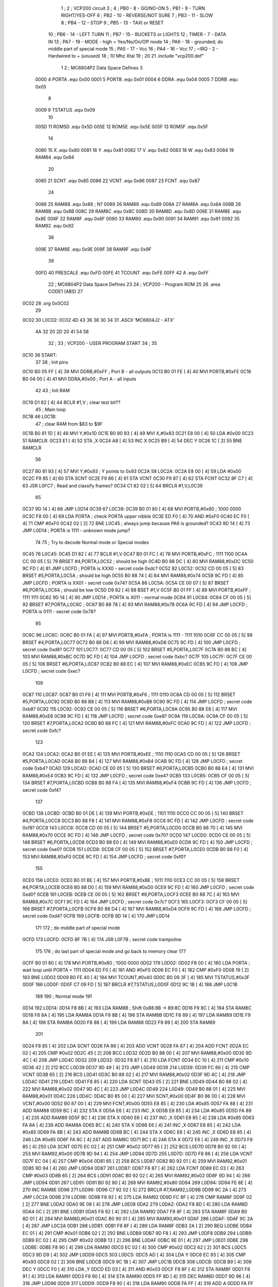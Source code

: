                               1 ;
                              2 ; VCP200 circuit
                              3 ;
                              4 ; PB0 - 8 - GO/NO-ON 
                              5 ; PB1 - 9 - TURN RIGHT/YES-OFF
                              6 ; PB2 - 10 - REVERSE/NOT SURE
                              7 ; PB3 - 11 - SLOW
                              8 ; PB4 - 12 - STOP
                              9 ; PB5 - 13 - TAXI or RESET
                             10 ; PB6 - 14 - LEFT TURN
                             11 ; PB7 - 15 - BUCKETS or LIGHTS
                             12 ; TIMER - 7 - DATA IN 
                             13 ; PA7 - 19 - MODE - high = Yes/No/On/Off mode
                             14 ; PA6 - 18 - grounded; do middle part of special mode
                             15 ; PA5 - 17 - Vcc
                             16 ; PA4 - 16 - Vcc
                             17 ; ~IRQ - 2 - Hardwired to + (unused)
                             18 ; 10 Mhz Xtal
                             19 ;
                             20 
                             21 .include "vcp200.def"
                              1 
                              2 ; MC6804P2 Data Space Defines
                              3 
                     0000     4 PORTA   .equ    0x00
                     0001     5 PORTB   .equ    0x01
                     0004     6 DDRA    .equ    0x04
                     0005     7 DDRB    .equ    0x05
                              8 
                     0009     9 TSTATUS .equ    0x09
                             10 
                     005D    11 ROM5D   .equ    0x5D
                     005E    12 ROM5E   .equ    0x5E
                     005F    13 ROM5F   .equ    0x5F
                             14 
                     0080    15 X       .equ    0x80
                     0081    16 Y       .equ    0x81
                     0082    17 V       .equ    0x82
                     0083    18 W       .equ    0x83
                     0084    19 RAM84   .equ    0x84
                             20 
                     0085    21 SCNT    .equ    0x85
                     0086    22 VCNT    .equ    0x86
                     0087    23 FCNT    .equ    0x87
                             24 
                     0088    25 RAM88   .equ    0x88        ; N?
                     0089    26 RAM89   .equ    0x89
                     008A    27 RAM8A   .equ    0x8A
                     008B    28 RAM8B   .equ    0x8B
                     008C    29 RAM8C   .equ    0x8C
                     008D    30 RAM8D   .equ    0x8D
                     008E    31 RAM8E   .equ    0x8E
                     008F    32 RAM8F   .equ    0x8F
                     0090    33 RAM90   .equ    0x90
                     0091    34 RAM91   .equ    0x91
                     0092    35 RAM92   .equ    0x92
                             36 
                     009E    37 RAM9E   .equ    0x9E
                     009F    38 RAM9F   .equ    0x9F
                             39 
                     00FD    40 PRESCALE    .equ    0xFD
                     00FE    41 TCOUNT  .equ    0xFE
                     00FF    42 A       .equ    0xFF
                             22 ; MC6804P2 Data Space Defines
                             23 
                             24         ; VCP200 - Program ROM
                             25 
                             26         .area   CODE1   (ABS)
                             27 
   0C02                      28         .org    0x0C02
                             29 
   0C02                      30 L0C02:
   0C02 4D 43 36 38 30 34    31         .ASCII  'MC6804J2 - ATX'
        4A 32 20 2D 20 41
        54 58
                             32 ;
                             33 ; VCP200 - USER PROGRAM START
                             34 ;
                             35 
   0C10                      36 START:
                             37 
                             38 ; Init pins
   0C10 B0 05 FF      [ 4]   39         MVI     DDRB,#0xFF      ; Port B - all outputs
   0C13 B0 01 FE      [ 4]   40         MVI     PORTB,#0xFE
   0C16 B0 04 00      [ 4]   41         MVI     DDRA,#0x00      ; Port A - all inputs
                             42 
                             43 ; Init RAM
   0C19 D1 82         [ 4]   44         BCLR    #1,V            ; clear test bit??
                             45 ; Main loop
   0C1B                      46 L0C1B:
                             47         ; clear RAM from $83 to $9F
   0C1B B0 81 1D      [ 4]   48         MVI     Y,#0x1D
   0C1E B0 80 83      [ 4]   49         MVI     X,#0x83
   0C21 E8 00         [ 4]   50         LDA     #0x00
   0C23                      51 RAMCLR:
   0C23 E1            [ 4]   52         STA     ,X
   0C24 A8            [ 4]   53         INC     X
   0C25 B9            [ 4]   54         DEC     Y
   0C26 1C            [ 2]   55         BNE     RAMCLR
                             56 
   0C27 B0 81 93      [ 4]   57         MVI     Y,#0x93         ; Y points to 0x93
   0C2A                      58 L0C2A:
   0C2A E8 00         [ 4]   59         LDA     #0x00
   0C2C F9 85         [ 4]   60         STA     SCNT
   0C2E F9 86         [ 4]   61         STA     VCNT
   0C30 F9 87         [ 4]   62         STA     FCNT
   0C32 8F C7         [ 4]   63         JSR     L0FC7           ; Read and classify frames?
   0C34 C1 82 02      [ 5]   64         BRCLR   #1,V,L0C39
                             65 
   0C37 9D 14         [ 4]   66         JMP     L0D14
   0C39                      67 L0C39:
   0C39 B0 01 80      [ 4]   68         MVI     PORTB,#0x80     ; 1000 0000
   0C3C F8 00         [ 4]   69         LDA     PORTA           ; check PORTA upper nibble
   0C3E ED F0         [ 4]   70         AND     #0xF0
   0C40 EC F0         [ 4]   71         CMP     #0xF0
   0C42 02            [ 2]   72         BNE     L0C45           ; always jump because PA6 is grounded?
   0C43 9D 14         [ 4]   73         JMP     L0D14           ; PORTA is 1111 - unknown mode jump?
                             74 
                             75 ; Try to decode Normal mode or Special modes
   0C45                      76 L0C45:
   0C45 D1 82         [ 4]   77         BCLR    #1,V
   0C47 B0 01 FC      [ 4]   78         MVI     PORTB,#0xFC     ; 1111 1100
   0C4A CC 00 05      [ 5]   79         BRSET   #4,PORTA,L0C52  ; should be high
   0C4D B0 88 DC      [ 4]   80         MVI     RAM88,#0xDC
   0C50 9C FD         [ 4]   81         JMP     L0CFD           ; PORTA is XXX0 - secret code 0xdc?
   0C52                      82 L0C52:
   0C52 CD 00 05      [ 5]   83         BRSET   #5,PORTA,L0C5A  ; should be high
   0C55 B0 88 74      [ 4]   84         MVI     RAM88,#0x74
   0C58 9C FD         [ 4]   85         JMP     L0CFD           ; PORTA is XX01 - secret code 0x74?
   0C5A                      86 L0C5A:
   0C5A CE 00 07      [ 5]   87         BRSET   #6,PORTA,L0C64  ; should be low
   0C5D D9 82         [ 4]   88         BSET    #1,V
   0C5F B0 01 FF      [ 4]   89         MVI     PORTB,#0xFF     ; 1111 1111
   0C62 9D 14         [ 4]   90         JMP     L0D14           ; PORTA is X011 - normal mode
   0C64                      91 L0C64:
   0C64 CF 00 05      [ 5]   92         BRSET   #7,PORTA,L0C6C  ;
   0C67 B0 88 78      [ 4]   93         MVI     RAM88,#0x78
   0C6A 9C FD         [ 4]   94         JMP     L0CFD           ; PORTA is 0111 - secret code 0x78?
                             95 
   0C6C                      96 L0C6C:
   0C6C B0 01 FA      [ 4]   97         MVI     PORTB,#0xFA     ; PORTA is 1111 - 1111 1010
   0C6F CC 00 05      [ 5]   98         BRSET   #4,PORTA,L0C77     
   0C72 B0 88 D8      [ 4]   99         MVI     RAM88,#0xD8
   0C75 9C FD         [ 4]  100         JMP     L0CFD           ; secret code 0xd8?
   0C77                     101 L0C77:
   0C77 CD 00 05      [ 5]  102         BRSET   #5,PORTA,L0C7F
   0C7A B0 88 BC      [ 4]  103         MVI     RAM88,#0xBC         
   0C7D 9C FD         [ 4]  104         JMP     L0CFD           ; secret code 0xbc?
   0C7F                     105 L0C7F:
   0C7F CE 00 05      [ 5]  106         BRSET   #6,PORTA,L0C87
   0C82 B0 88 EC      [ 4]  107         MVI     RAM88,#0xEC
   0C85 9C FD         [ 4]  108         JMP     L0CFD           ; secret code 0xec?
                            109 
   0C87                     110 L0C87:
   0C87 B0 01 F6      [ 4]  111         MVI     PORTB,#0xF6     ; 1111 0110
   0C8A CD 00 05      [ 5]  112         BRSET   #5,PORTA,L0C92
   0C8D B0 88 B8      [ 4]  113         MVI     RAM88,#0xB8
   0C90 9C FD         [ 4]  114         JMP     L0CFD           ; secret code 0xb8?
   0C92                     115 L0C92:
   0C92 CE 00 05      [ 5]  116         BRSET   #6,PORTA,L0C9A
   0C95 B0 88 E8      [ 4]  117         MVI     RAM88,#0xE8
   0C98 9C FD         [ 4]  118         JMP     L0CFD           ; secret code 0xe8?
   0C9A                     119 L0C9A:
   0C9A CF 00 05      [ 5]  120         BRSET   #7,PORTA,L0CA2
   0C9D B0 88 FC      [ 4]  121         MVI     RAM88,#0xFC
   0CA0 9C FD         [ 4]  122         JMP     L0CFD           ; secret code 0xfc?
                            123 
   0CA2                     124 L0CA2:
   0CA2 B0 01 EE      [ 4]  125         MVI     PORTB,#0xEE     ; 1110 1110
   0CA5 CD 00 05      [ 5]  126         BRSET   #5,PORTA,L0CAD
   0CA8 B0 88 B4      [ 4]  127         MVI     RAM88,#0xB4
   0CAB 9C FD         [ 4]  128         JMP     L0CFD           ; secret code 0xb4?
   0CAD                     129 L0CAD:
   0CAD CE 00 05      [ 5]  130         BRSET   #6,PORTA,L0CB5
   0CB0 B0 88 E4      [ 4]  131         MVI     RAM88,#0xE4
   0CB3 9C FD         [ 4]  132         JMP     L0CFD           ; secret code 0xe4?
   0CB5                     133 L0CB5:
   0CB5 CF 00 05      [ 5]  134         BRSET   #7,PORTA,L0CBD
   0CB8 B0 88 F4      [ 4]  135         MVI     RAM88,#0xF4
   0CBB 9C FD         [ 4]  136         JMP     L0CFD           ; secret code 0xf4?
                            137 
   0CBD                     138 L0CBD:
   0CBD B0 01 DE      [ 4]  139         MVI     PORTB,#0xDE     ; 1101 1110
   0CC0 CC 00 05      [ 5]  140         BRSET   #4,PORTA,L0CC8
   0CC3 B0 88 F8      [ 4]  141         MVI     RAM88,#0xF8
   0CC6 9C FD         [ 4]  142         JMP     L0CFD           ; secret code 0xf8?
   0CC8                     143 L0CC8:
   0CC8 CD 00 05      [ 5]  144         BRSET   #5,PORTA,L0CD0
   0CCB B0 88 70      [ 4]  145         MVI     RAM88,#0x70
   0CCE 9C FD         [ 4]  146         JMP     L0CFD           ; secret code 0x70?
   0CD0                     147 L0CD0:
   0CD0 CE 00 05      [ 5]  148         BRSET   #6,PORTA,L0CD8
   0CD3 B0 88 E0      [ 4]  149         MVI     RAM88,#0xE0
   0CD6 9C FD         [ 4]  150         JMP     L0CFD           ; secret code 0xe0?
   0CD8                     151 L0CD8:
   0CD8 CF 00 05      [ 5]  152         BRSET   #7,PORTA,L0CE0
   0CDB B0 88 F0      [ 4]  153         MVI     RAM88,#0xF0
   0CDE 9C FD         [ 4]  154         JMP     L0CFD           ; secret code 0xf0?
                            155 
   0CE0                     156 L0CE0:
   0CE0 B0 01 BE      [ 4]  157         MVI     PORTB,#0xBE     ; 1011 1110
   0CE3 CC 00 05      [ 5]  158         BRSET   #4,PORTA,L0CEB
   0CE6 B0 88 D0      [ 4]  159         MVI     RAM88,#0xD0
   0CE9 9C FD         [ 4]  160         JMP     L0CFD           ; secret code 0xd0?
   0CEB                     161 L0CEB:
   0CEB CE 00 05      [ 5]  162         BRSET   #6,PORTA,L0CF3
   0CEE B0 88 7C      [ 4]  163         MVI     RAM88,#0x7C
   0CF1 9C FD         [ 4]  164         JMP     L0CFD           ; secret code 0x7c?
   0CF3                     165 L0CF3:
   0CF3 CF 00 05      [ 5]  166         BRSET   #7,PORTA,L0CFB
   0CF6 B0 88 D4      [ 4]  167         MVI     RAM88,#0xD4
   0CF9 9C FD         [ 4]  168         JMP     L0CFD           ; secret code 0xd4?
   0CFB                     169 L0CFB:
   0CFB 9D 14         [ 4]  170         JMP     L0D14
                            171 
                            172 ; do middle part of special mode
   0CFD                     173 L0CFD:
   0CFD 8F 7B         [ 4]  174         JSR     L0F7B           ; secret code trampoline
                            175 
                            176 ; do last part of special mode and go back to memory clear
                            177 
   0CFF B0 01 80      [ 4]  178         MVI     PORTB,#0x80     ; 1000 0000
   0D02                     179 L0D02:
   0D02 F8 00         [ 4]  180         LDA     PORTA           ; wait loop until PORTA = 1111
   0D04 ED F0         [ 4]  181         AND     #0xF0
   0D06 EC F0         [ 4]  182         CMP     #0xF0
   0D08 19            [ 2]  183         BNE     L0D02
   0D09 B0 FE 40      [ 4]  184         MVI     TCOUNT,#0x40
   0D0C B0 09 3F      [ 4]  185         MVI     TSTATUS,#0x3F
   0D0F                     186 L0D0F:
   0D0F C7 09 FD      [ 5]  187         BRCLR   #7,TSTATUS,L0D0F
   0D12 9C 1B         [ 4]  188         JMP     L0C1B
                            189 
                            190 ; Normal mode
                            191 
   0D14                     192 L0D14:
   0D14 F8 8B         [ 4]  193         LDA     RAM8B           ; Shift 0x88:8B -> 89:8C
   0D16 F9 8C         [ 4]  194         STA     RAM8C
   0D18 F8 8A         [ 4]  195         LDA     RAM8A
   0D1A F9 8B         [ 4]  196         STA     RAM8B
   0D1C F8 89         [ 4]  197         LDA     RAM89
   0D1E F9 8A         [ 4]  198         STA     RAM8A
   0D20 F8 88         [ 4]  199         LDA     RAM88
   0D22 F9 89         [ 4]  200         STA     RAM89
                            201 
   0D24 F8 85         [ 4]  202         LDA     SCNT
   0D26 FA 86         [ 4]  203         ADD     VCNT
   0D28 FA 87         [ 4]  204         ADD     FCNT
   0D2A EC 02         [ 4]  205         CMP     #0x02
   0D2C 45            [ 2]  206         BCC     L0D32
   0D2D B0 88 00      [ 4]  207         MVI     RAM88,#0x00
   0D30 9D 4C         [ 4]  208         JMP     L0D4C
   0D32                     209 L0D32:
   0D32 F8 87         [ 4]  210         LDA     FCNT
   0D34 EC 10         [ 4]  211         CMP     #0x10
   0D36 42            [ 2]  212         BCC     L0D39
   0D37 9D 49         [ 4]  213         JMP     L0D49
   0D39                     214 L0D39:
   0D39 FC 86         [ 4]  215         CMP     VCNT
   0D3B 65            [ 2]  216         BCS     L0D41
   0D3C B0 88 02      [ 4]  217         MVI     RAM88,#0x02
   0D3F 9D 4C         [ 4]  218         JMP     L0D4C
   0D41                     219 L0D41:
   0D41 F8 85         [ 4]  220         LDA     SCNT
   0D43 05            [ 2]  221         BNE     L0D49
   0D44 B0 88 02      [ 4]  222         MVI     RAM88,#0x02
   0D47 9D 4C         [ 4]  223         JMP     L0D4C
   0D49                     224 L0D49:
   0D49 B0 88 01      [ 4]  225         MVI     RAM88,#0x01
   0D4C                     226 L0D4C:
   0D4C B0 85 00      [ 4]  227         MVI     SCNT,#0x00
   0D4F B0 86 00      [ 4]  228         MVI     VCNT,#0x00
   0D52 B0 87 00      [ 4]  229         MVI     FCNT,#0x00
   0D55 E8 85         [ 4]  230         LDA     #0x85
   0D57 FA 88         [ 4]  231         ADD     RAM88
   0D59 BC            [ 4]  232         STA     X
   0D5A E6            [ 4]  233         INC     ,X
   0D5B E8 85         [ 4]  234         LDA     #0x85
   0D5D FA 89         [ 4]  235         ADD     RAM89
   0D5F BC            [ 4]  236         STA     X
   0D60 E6            [ 4]  237         INC     ,X
   0D61 E8 85         [ 4]  238         LDA     #0x85
   0D63 FA 8A         [ 4]  239         ADD     RAM8A
   0D65 BC            [ 4]  240         STA     X
   0D66 E6            [ 4]  241         INC     ,X
   0D67 E8 85         [ 4]  242         LDA     #0x85
   0D69 FA 8B         [ 4]  243         ADD     RAM8B
   0D6B BC            [ 4]  244         STA     X
   0D6C E6            [ 4]  245         INC     ,X
   0D6D E8 85         [ 4]  246         LDA     #0x85
   0D6F FA 8C         [ 4]  247         ADD     RAM8C
   0D71 BC            [ 4]  248         STA     X
   0D72 E6            [ 4]  249         INC     ,X
   0D73 F8 85         [ 4]  250         LDA     SCNT
   0D75 EC 02         [ 4]  251         CMP     #0x02
   0D77 65            [ 2]  252         BCS     L0D7D
   0D78 B0 92 00      [ 4]  253         MVI     RAM92,#0x00
   0D7B 9D 94         [ 4]  254         JMP     L0D94
   0D7D                     255 L0D7D:
   0D7D F8 86         [ 4]  256         LDA     VCNT
   0D7F EC 04         [ 4]  257         CMP     #0x04
   0D81 65            [ 2]  258         BCS     L0D87
   0D82 B0 92 01      [ 4]  259         MVI     RAM92,#0x01
   0D85 9D 94         [ 4]  260         JMP     L0D94
   0D87                     261 L0D87:
   0D87 F8 87         [ 4]  262         LDA     FCNT
   0D89 EC 03         [ 4]  263         CMP     #0x03
   0D8B 65            [ 2]  264         BCS     L0D91
   0D8C B0 92 02      [ 4]  265         MVI     RAM92,#0x02
   0D8F 9D 94         [ 4]  266         JMP     L0D94
   0D91                     267 L0D91:
   0D91 B0 92 80      [ 4]  268         MVI     RAM92,#0x80
   0D94                     269 L0D94:
   0D94 FE 8E         [ 4]  270         INC     RAM8E
   0D96                     271 L0D96:
   0D96 C7 92 02      [ 5]  272         BRCLR   #7,RAM92,L0D9B
   0D99 9C 2A         [ 4]  273         JMP     L0C2A
   0D9B                     274 L0D9B:
   0D9B F8 92         [ 4]  275         LDA     RAM92
   0D9D FC 8F         [ 4]  276         CMP     RAM8F
   0D9F 02            [ 2]  277         BNE     L0DA2
   0DA0 9E 08         [ 4]  278         JMP     L0E08
   0DA2                     279 L0DA2:
   0DA2 F8 8D         [ 4]  280         LDA     RAM8D
   0DA4 0C            [ 2]  281         BNE     L0DB1
   0DA5 F8 92         [ 4]  282         LDA     RAM92
   0DA7 F9 8F         [ 4]  283         STA     RAM8F
   0DA9 B0 8D 01      [ 4]  284         MVI     RAM8D,#0x01
   0DAC B0 90 01      [ 4]  285         MVI     RAM90,#0x01
   0DAF                     286 L0DAF:
   0DAF 9C 2A         [ 4]  287         JMP     L0C2A
   0DB1                     288 L0DB1:
   0DB1 F8 8F         [ 4]  289         LDA     RAM8F
   0DB3 2A            [ 2]  290         BEQ     L0DBE
   0DB4 EC 01         [ 4]  291         CMP     #0x01
   0DB6 02            [ 2]  292         BNE     L0DB9
   0DB7 9D F8         [ 4]  293         JMP     L0DF8
   0DB9                     294 L0DB9:
   0DB9 EC 02         [ 4]  295         CMP     #0x02
   0DBB 13            [ 2]  296         BNE     L0DAF
   0DBC 9E 01         [ 4]  297         JMP     L0E01
   0DBE                     298 L0DBE:
   0DBE F8 90         [ 4]  299         LDA     RAM90
   0DC0 EC 02         [ 4]  300         CMP     #0x02
   0DC2 62            [ 2]  301         BCS     L0DC5
   0DC3 9D D9         [ 4]  302         JMP     L0DD9
   0DC5                     303 L0DC5:
   0DC5 AD            [ 4]  304         LDA     Y
   0DC6 EC 93         [ 4]  305         CMP     #0x93
   0DC8 02            [ 2]  306         BNE     L0DCB
   0DC9 9C 1B         [ 4]  307         JMP     L0C1B
   0DCB                     308 L0DCB:
   0DCB B9            [ 4]  309         DEC     Y
   0DCC F0            [ 4]  310         LDA     ,Y
   0DCD ED 03         [ 4]  311         AND     #0x03
   0DCF F9 8F         [ 4]  312         STA     RAM8F
   0DD1 F8 91         [ 4]  313         LDA     RAM91
   0DD3 F9 90         [ 4]  314         STA     RAM90
   0DD5 FF 8D         [ 4]  315         DEC     RAM8D
   0DD7 9D 96         [ 4]  316         JMP     L0D96
   0DD9                     317 L0DD9:
   0DD9 F8 90         [ 4]  318         LDA     RAM90
   0DDB FA FF         [ 4]  319         ADD     A
   0DDD FA FF         [ 4]  320         ADD     A
   0DDF FA 8F         [ 4]  321         ADD     RAM8F
   0DE1 F1            [ 4]  322         STA     ,Y
   0DE2 A9            [ 4]  323         INC     Y
   0DE3 AD            [ 4]  324         LDA     Y
   0DE4 EC 9F         [ 4]  325         CMP     #0x9F
   0DE6 62            [ 2]  326         BCS     L0DE9
   0DE7 9C 1B         [ 4]  327         JMP     L0C1B
   0DE9                     328 L0DE9:
   0DE9 FE 8D         [ 4]  329         INC     RAM8D
   0DEB F8 92         [ 4]  330         LDA     RAM92
   0DED F9 8F         [ 4]  331         STA     RAM8F
   0DEF F8 90         [ 4]  332         LDA     RAM90
   0DF1 F9 91         [ 4]  333         STA     RAM91
   0DF3 B0 90 01      [ 4]  334         MVI     RAM90,#0x01
   0DF6 9C 2A         [ 4]  335         JMP     L0C2A
   0DF8                     336 L0DF8:
   0DF8 F8 90         [ 4]  337         LDA     RAM90
   0DFA EC 04         [ 4]  338         CMP     #0x04
   0DFC 42            [ 2]  339         BCC     L0DFF
   0DFD                     340 L0DFD:
   0DFD 9D C5         [ 4]  341         JMP     L0DC5
   0DFF                     342 L0DFF:
   0DFF 9D D9         [ 4]  343         JMP     L0DD9
   0E01                     344 L0E01:
   0E01 F8 90         [ 4]  345         LDA     RAM90
   0E03 EC 04         [ 4]  346         CMP     #0x04
   0E05 77            [ 2]  347         BCS     L0DFD
   0E06 9D D9         [ 4]  348         JMP     L0DD9
   0E08                     349 L0E08:
   0E08 F8 92         [ 4]  350         LDA     RAM92
   0E0A 2E            [ 2]  351         BEQ     L0E19
   0E0B FE 90         [ 4]  352         INC     RAM90
   0E0D F8 90         [ 4]  353         LDA     RAM90
   0E0F EC 3F         [ 4]  354         CMP     #0x3F
   0E11 63            [ 2]  355         BCS     L0E15
   0E12 B0 90 3F      [ 4]  356         MVI     RAM90,#0x3F
   0E15                     357 L0E15:
   0E15 9C 2A         [ 4]  358         JMP     L0C2A
   0E17                     359 L0E17:
   0E17 9C 1B         [ 4]  360         JMP     L0C1B
   0E19                     361 L0E19:
   0E19 FE 90         [ 4]  362         INC     RAM90
   0E1B F8 90         [ 4]  363         LDA     RAM90
   0E1D EC 18         [ 4]  364         CMP     #0x18
   0E1F 75            [ 2]  365         BCS     L0E15
   0E20 AD            [ 4]  366         LDA     Y
   0E21 EC 94         [ 4]  367         CMP     #0x94
   0E23 42            [ 2]  368         BCC     L0E26
   0E24 9E 17         [ 4]  369         JMP     L0E17
   0E26                     370 L0E26:
   0E26 EB 93         [ 4]  371         SUB     #0x93
   0E28 F9 8D         [ 4]  372         STA     RAM8D
   0E2A F9 8A         [ 4]  373         STA     RAM8A
   0E2C F8 8E         [ 4]  374         LDA     RAM8E
   0E2E EC 20         [ 4]  375         CMP     #0x20
   0E30 42            [ 2]  376         BCC     L0E33
   0E31 9E 17         [ 4]  377         JMP     L0E17
   0E33                     378 L0E33:
   0E33 B9            [ 4]  379         DEC     Y
   0E34 AD            [ 4]  380         LDA     Y
   0E35 EC 95         [ 4]  381         CMP     #0x95
   0E37 42            [ 2]  382         BCC     L0E3A
   0E38 9E 4A         [ 4]  383         JMP     L0E4A
   0E3A                     384 L0E3A:
   0E3A B9            [ 4]  385         DEC     Y
   0E3B F0            [ 4]  386         LDA     ,Y
   0E3C ED 03         [ 4]  387         AND     #0x03
   0E3E 0B            [ 2]  388         BNE     L0E4A
   0E3F A9            [ 4]  389         INC     Y
   0E40 F0            [ 4]  390         LDA     ,Y
   0E41 ED 03         [ 4]  391         AND     #0x03
   0E43 EC 01         [ 4]  392         CMP     #0x01
   0E45 06            [ 2]  393         BNE     L0E4C
   0E46 F0            [ 4]  394         LDA     ,Y
   0E47 EC 1C         [ 4]  395         CMP     #0x1C
   0E49 66            [ 2]  396         BCS     L0E50
   0E4A                     397 L0E4A:
   0E4A 9E 59         [ 4]  398         JMP     L0E59
   0E4C                     399 L0E4C:
   0E4C F0            [ 4]  400         LDA     ,Y
   0E4D EC 14         [ 4]  401         CMP     #0x14
   0E4F 49            [ 2]  402         BCC     L0E59
   0E50                     403 L0E50:
   0E50 FF 8A         [ 4]  404         DEC     RAM8A
   0E52 FF 8A         [ 4]  405         DEC     RAM8A
   0E54 F8 8A         [ 4]  406         LDA     RAM8A
   0E56 BC            [ 4]  407         STA     X
   0E57 9E 33         [ 4]  408         JMP     L0E33
   0E59                     409 L0E59:
   0E59 B0 85 FF      [ 4]  410         MVI     SCNT,#0xFF
   0E5C B0 86 FF      [ 4]  411         MVI     VCNT,#0xFF
   0E5F B0 80 18      [ 4]  412         MVI     X,#0x18         ; Read from DATA ROM
   0E62 B0 81 93      [ 4]  413         MVI     Y,#0x93
   0E65                     414 L0E65:
   0E65 E0            [ 4]  415         LDA     ,X
   0E66 B5            [ 4]  416         ROLA 
   0E67 B5            [ 4]  417         ROLA 
   0E68 B5            [ 4]  418         ROLA 
   0E69 B5            [ 4]  419         ROLA 
   0E6A B5            [ 4]  420         ROLA 
   0E6B ED 0F         [ 4]  421         AND     #0x0F
   0E6D F9 85         [ 4]  422         STA     SCNT            ; Store upper nybble here
   0E6F E0            [ 4]  423         LDA     ,X
   0E70 ED 0F         [ 4]  424         AND     #0x0F
   0E72 F9 87         [ 4]  425         STA     FCNT            ; Store lower nybble here
   0E74 EC 0F         [ 4]  426         CMP     #0x0F
   0E76 05            [ 2]  427         BNE     L0E7C
   0E77 B0 86 08      [ 4]  428         MVI     VCNT,#0x08
   0E7A 9F 17         [ 4]  429         JMP     L0F17
   0E7C                     430 L0E7C:
   0E7C FC 8A         [ 4]  431         CMP     RAM8A
   0E7E 61            [ 2]  432         BCS     L0E80
   0E7F 4A            [ 2]  433         BCC     L0E8A
   0E80                     434 L0E80:
   0E80 AC            [ 4]  435         LDA     X
   0E81 FA 87         [ 4]  436         ADD     FCNT
   0E83 BC            [ 4]  437         STA     X
   0E84 A8            [ 4]  438         INC     X
   0E85 B0 81 93      [ 4]  439         MVI     Y,#0x93
   0E88 9E 65         [ 4]  440         JMP     L0E65
   0E8A                     441 L0E8A:
   0E8A A8            [ 4]  442         INC     X
   0E8B E0            [ 4]  443         LDA     ,X
   0E8C ED 03         [ 4]  444         AND     #0x03
   0E8E F9 8C         [ 4]  445         STA     RAM8C
   0E90 F0            [ 4]  446         LDA     ,Y
   0E91 ED 03         [ 4]  447         AND     #0x03
   0E93 FC 8C         [ 4]  448         CMP     RAM8C
   0E95 02            [ 2]  449         BNE     L0E98
   0E96 9E A7         [ 4]  450         JMP     L0EA7
   0E98                     451 L0E98:
   0E98 E0            [ 4]  452         LDA     ,X
   0E99 C7 FF 02      [ 5]  453         BRCLR   #7,A,L0E9E
   0E9C 9E B3         [ 4]  454         JMP     L0EB3
   0E9E                     455 L0E9E:
   0E9E AC            [ 4]  456         LDA     X
   0E9F FA 87         [ 4]  457         ADD     FCNT
   0EA1 BC            [ 4]  458         STA     X
   0EA2 B0 81 93      [ 4]  459         MVI     Y,#0x93
   0EA5 9E 65         [ 4]  460         JMP     L0E65
   0EA7                     461 L0EA7:
   0EA7 E0            [ 4]  462         LDA     ,X
   0EA8 C5 FF 02      [ 5]  463         BRCLR   #5,A,L0EAD
   0EAB 9E FD         [ 4]  464         JMP     L0EFD
   0EAD                     465 L0EAD:
   0EAD C6 FF 02      [ 5]  466         BRCLR   #6,A,L0EB2
   0EB0 9E E1         [ 4]  467         JMP     L0EE1
   0EB2                     468 L0EB2:
   0EB2 A9            [ 4]  469         INC     Y
   0EB3                     470 L0EB3:        
   0EB3 FF 87         [ 4]  471         DEC     FCNT
   0EB5 22            [ 2]  472         BEQ     L0EB8
   0EB6 9E 8A         [ 4]  473         JMP     L0E8A
   0EB8                     474 L0EB8:
   0EB8 AD            [ 4]  475         LDA     Y
   0EB9 EB 93         [ 4]  476         SUB     #0x93
   0EBB FC 8A         [ 4]  477         CMP     RAM8A
   0EBD 26            [ 2]  478         BEQ     L0EC4
   0EBE A8            [ 4]  479         INC     X
   0EBF B0 81 93      [ 4]  480         MVI     Y,#0x93
   0EC2 9E 65         [ 4]  481         JMP     L0E65
   0EC4                     482 L0EC4:
   0EC4 F8 85         [ 4]  483         LDA     SCNT
   0EC6 F9 86         [ 4]  484         STA     VCNT
   0EC8 EC 0E         [ 4]  485         CMP     #0x0E
   0ECA 22            [ 2]  486         BEQ     L0ECD
   0ECB 9F 17         [ 4]  487         JMP     L0F17
   0ECD                     488 L0ECD:
   0ECD B0 81 93      [ 4]  489         MVI     Y,#0x93
   0ED0 A9            [ 4]  490         INC     Y
   0ED1 F0            [ 4]  491         LDA     ,Y
   0ED2 ED FC         [ 4]  492         AND     #0xFC
   0ED4 EC 77         [ 4]  493         CMP     #0x77
   0ED6 45            [ 2]  494         BCC     L0EDC
   0ED7 B0 86 03      [ 4]  495         MVI     VCNT,#0x03
   0EDA 9F 17         [ 4]  496         JMP     L0F17
   0EDC                     497 L0EDC:
   0EDC B0 86 01      [ 4]  498         MVI     VCNT,#0x01
   0EDF 9F 17         [ 4]  499         JMP     L0F17
   0EE1                     500 L0EE1:
   0EE1 C0 8C 0A      [ 5]  501         BRCLR   #0,RAM8C,L0EEE
   0EE4 F0            [ 4]  502         LDA     ,Y
   0EE5 ED FC         [ 4]  503         AND     #0xFC
   0EE7 EC 5B         [ 4]  504         CMP     #0x5B
   0EE9 42            [ 2]  505         BCC     L0EEC
   0EEA 9E 9E         [ 4]  506         JMP     L0E9E
   0EEC                     507 L0EEC:
   0EEC 9E B2         [ 4]  508         JMP     L0EB2
   0EEE                     509 L0EEE:
   0EEE EC 02         [ 4]  510         CMP     #0x02
   0EF0 22            [ 2]  511         BEQ     L0EF3
   0EF1 9E B2         [ 4]  512         JMP     L0EB2
   0EF3                     513 L0EF3:
   0EF3 F0            [ 4]  514         LDA     ,Y
   0EF4 ED FC         [ 4]  515         AND     #0xFC
   0EF6 EC 18         [ 4]  516         CMP     #0x18
   0EF8 42            [ 2]  517         BCC     L0EFB
   0EF9 9E 9E         [ 4]  518         JMP     L0E9E
   0EFB                     519 L0EFB:
   0EFB 9E B2         [ 4]  520         JMP     L0EB2
   0EFD                     521 L0EFD:
   0EFD C0 8C 0A      [ 5]  522         BRCLR   #0,RAM8C,L0F0A
   0F00 F0            [ 4]  523         LDA     ,Y
   0F01 ED FC         [ 4]  524         AND     #0xFC
   0F03 EC 5B         [ 4]  525         CMP     #0x5B
   0F05 42            [ 2]  526         BCC     L0F08
   0F06                     527 L0F06:
   0F06 9E B2         [ 4]  528         JMP     L0EB2
   0F08                     529 L0F08:
   0F08 9E 9E         [ 4]  530         JMP     L0E9E
   0F0A                     531 L0F0A:
   0F0A EC 02         [ 4]  532         CMP     #0x02
   0F0C 19            [ 2]  533         BNE     L0F06
   0F0D F0            [ 4]  534         LDA     ,Y
   0F0E ED FC         [ 4]  535         AND     #0xFC
   0F10 EC 18         [ 4]  536         CMP     #0x18
   0F12 42            [ 2]  537         BCC     L0F15
   0F13 9E B2         [ 4]  538         JMP     L0EB2
   0F15                     539 L0F15:
   0F15 9E 9E         [ 4]  540         JMP     L0E9E
   0F17                     541 L0F17:
   0F17 C1 82 02      [ 5]  542         BRCLR   #1,V,L0F1C
   0F1A 9F 4F         [ 4]  543         JMP     L0F4F
   0F1C                     544 L0F1C:
   0F1C F8 86         [ 4]  545         LDA     VCNT
   0F1E C3 FF 02      [ 5]  546         BRCLR   #3,A,L0F23
   0F21 9C 1B         [ 4]  547         JMP     L0C1B
   0F23                     548 L0F23:
   0F23 F8 86         [ 4]  549         LDA     VCNT
   0F25 EA 55         [ 4]  550         ADD     #0x55
   0F27 BD            [ 4]  551         STA     Y
   0F28 F0            [ 4]  552         LDA     ,Y
   0F29 F9 88         [ 4]  553         STA     RAM88
   0F2B 8F 7B         [ 4]  554         JSR     L0F7B
   0F2D B0 FE FF      [ 4]  555         MVI     TCOUNT,#0xFF
   0F30 B0 09 3F      [ 4]  556         MVI     TSTATUS,#0x3F
   0F33                     557 L0F33:
   0F33 D8 01         [ 4]  558         BSET    #0,PORTB        ; XXXX XXX1
   0F35 E8 04         [ 4]  559         LDA     #0x04
   0F37 FF FF         [ 4]  560         DEC     A
   0F39 AC            [ 4]  561         LDA     X
   0F3A D0 01         [ 4]  562         BCLR    #0,PORTB        ; XXXX XXX0
   0F3C E8 04         [ 4]  563         LDA     #0x04
   0F3E FF FF         [ 4]  564         DEC     A
   0F40 AC            [ 4]  565         LDA     X
   0F41 C7 09 EF      [ 5]  566         BRCLR   #7,TSTATUS,L0F33
   0F44 B0 FE 80      [ 4]  567         MVI     TCOUNT,#0x80
   0F47 B0 09 3F      [ 4]  568         MVI     TSTATUS,#0x3F
   0F4A                     569 L0F4A:
   0F4A C7 09 FD      [ 5]  570         BRCLR   #7,TSTATUS,L0F4A
   0F4D 9C 1B         [ 4]  571         JMP     L0C1B
   0F4F                     572 L0F4F:
   0F4F B0 80 FE      [ 4]  573         MVI     X,#0xFE         ; PB0 Low - No
   0F52 F8 86         [ 4]  574         LDA     VCNT
   0F54 EC 02         [ 4]  575         CMP     #0x02
   0F56 68            [ 2]  576         BCS     L0F5F
   0F57 24            [ 2]  577         BEQ     L0F5C
   0F58 B0 80 FB      [ 4]  578         MVI     X,#0xFB         ; PB2 Low - Not Sure
   0F5B 03            [ 2]  579         BNE     L0F5F
   0F5C                     580 L0F5C:
   0F5C B0 80 FD      [ 4]  581         MVI     X,#0xFD         ; PB1 Low - Yes
   0F5F                     582 L0F5F:
   0F5F C7 00 09      [ 5]  583         BRCLR   #7,PORTA,L0F6B  ; check mode bit
                            584 
                            585 ; mode bit is 1
   0F62 AC            [ 4]  586         LDA     X
   0F63 F9 01         [ 4]  587         STA     PORTB
   0F65 D7 01         [ 4]  588         BCLR    #7,PORTB        ; 0XXX XXXX
   0F67 DF 01         [ 4]  589         BSET    #7,PORTB        ; 1XXX XXXX
   0F69 9C 1B         [ 4]  590         JMP     L0C1B
                            591 
                            592 ; mode bit is 0
   0F6B                     593 L0F6B:
   0F6B E8 01         [ 4]  594         LDA     #0x01
   0F6D                     595 L0F6D:
   0F6D FF 86         [ 4]  596         DEC     VCNT
   0F6F CF 86 04      [ 5]  597         BRSET   #7,VCNT,L0F76
   0F72 FA FF         [ 4]  598         ADD     A
   0F74 9F 6D         [ 4]  599         JMP     L0F6D
   0F76                     600 L0F76:
   0F76 B4            [ 4]  601         COMA 
   0F77 F9 01         [ 4]  602         STA     PORTB
   0F79 9C 1B         [ 4]  603         JMP     L0C1B
                            604 
                            605 ; Middle part of special mode
                            606 ; Secret code - parameter in RAM88
                            607 
   0F7B                     608 L0F7B:
   0F7B F8 88         [ 4]  609         LDA     RAM88
                            610 
   0F7D D0 82         [ 4]  611         BCLR    #0,V
   0F7F B0 89 06      [ 4]  612         MVI     RAM89,#0x06
   0F82 B0 09 3B      [ 4]  613         MVI     TSTATUS,#0x3B
   0F85 B0 FE 82      [ 4]  614         MVI     TCOUNT,#0x82
   0F88 D7 01         [ 4]  615         BCLR    #7,PORTB        ; 0XXX XXXX
   0F8A                     616 L0F8A:
   0F8A C7 09 FD      [ 5]  617         BRCLR   #7,TSTATUS,L0F8A
   0F8D B0 FE 34      [ 4]  618         MVI     TCOUNT,#0x34
   0F90 DF 01         [ 4]  619         BSET    #7,PORTB        ; 1XXX XXXX
   0F92 D7 09         [ 4]  620         BCLR    #7,TSTATUS
   0F94                     621 L0F94:
   0F94 C7 09 FD      [ 5]  622         BRCLR   #7,TSTATUS,L0F94
   0F97                     623 L0F97:
   0F97 B0 FE 34      [ 4]  624         MVI     TCOUNT,#0x34
   0F9A F9 01         [ 4]  625         STA     PORTB           ; PPPP PPPP
   0F9C D7 09         [ 4]  626         BCLR    #7,TSTATUS
   0F9E FA FF         [ 4]  627         ADD     A
   0FA0 FF 89         [ 4]  628         DEC     RAM89      
   0FA2 22            [ 2]  629         BEQ     L0FA5
   0FA3 9F C2         [ 4]  630         JMP     L0FC2
   0FA5                     631 L0FA5:
   0FA5 C0 82 10      [ 5]  632         BRCLR   #0,V,L0FB8
   0FA8                     633 L0FA8:
   0FA8 C7 09 FD      [ 5]  634         BRCLR   #7,TSTATUS,L0FA8
   0FAB B0 01 FE      [ 4]  635         MVI     PORTB,#0xFE     ; 1111 1110
   0FAE B0 FE 40      [ 4]  636         MVI     TCOUNT,#0x40
   0FB1 B0 09 3F      [ 4]  637         MVI     TSTATUS,#0x3F   ; 
   0FB4                     638 L0FB4:
   0FB4 C7 09 FD      [ 5]  639         BRCLR   #7,TSTATUS,L0FB4
   0FB7 B3            [ 2]  640         RTS 
   0FB8                     641 L0FB8:
   0FB8 F8 88         [ 4]  642         LDA     RAM88
   0FBA B4            [ 4]  643         COMA 
   0FBB ED FC         [ 4]  644         AND     #0xFC
   0FBD B0 89 06      [ 4]  645         MVI     RAM89,#0x06
   0FC0 D8 82         [ 4]  646         BSET    #0,V
   0FC2                     647 L0FC2:
   0FC2 C7 09 FD      [ 5]  648         BRCLR   #7,TSTATUS,L0FC2
   0FC5 9F 97         [ 4]  649         JMP     L0F97
                            650 
                            651 ; Read and classify Frames?
   0FC7                     652 L0FC7:
   0FC7 B0 80 52      [ 4]  653         MVI     X,#0x52         ; X delay set to 0x52 - ~10ms frame?
   0FCA B0 09 08      [ 4]  654         MVI     TSTATUS,#0x08   ; Timer input mode, count pulses
   0FCD B0 FE 80      [ 4]  655         MVI     TCOUNT,#0x80    ; count set to 128
   0FD0 FB FF         [ 4]  656         SUB     A               ; clear A
   0FD2                     657 L0FD2:
   0FD2 C7 FE 09      [ 5]  658         BRCLR   #7,TCOUNT,L0FDE ; if we got a transition, jump
   0FD5 A9            [ 4]  659         INC     Y
   0FD6 B9            [ 4]  660         DEC     Y
   0FD7 A9            [ 4]  661         INC     Y
   0FD8 B9            [ 4]  662         DEC     Y
   0FD9 FE FF         [ 4]  663         INC     A               ; increment the running counter
   0FDB                     664 L0FDB:
   0FDB B8            [ 4]  665         DEC     X
   0FDC 15            [ 2]  666         BNE     L0FD2           ; Delay loop
   0FDD B3            [ 2]  667         RTS
   0FDE                     668 L0FDE:
   0FDE FC 5D         [ 4]  669         CMP     ROM5D           ; Compare against User Data ROM (0x02)
   0FE0 48            [ 2]  670         BCC     L0FE9           ; If >= 2, jump
   0FE1 FE 87         [ 4]  671         INC     FCNT            ; count is 0 or 1, increment FCNT
   0FE3                     672 L0FE3:
   0FE3 B0 FE 80      [ 4]  673         MVI     TCOUNT,#0x80    ; reset the transition counter
   0FE6 FB FF         [ 4]  674         SUB     A               ; clear A
   0FE8 32            [ 2]  675         BEQ     L0FDB           ; count down, loop around
   0FE9                     676 L0FE9:
   0FE9 FC 5E         [ 4]  677         CMP     ROM5E           ; Compare against User Data ROM (0x07)
   0FEB 45            [ 2]  678         BCC     L0FF1           ; if >= 7, jump
   0FEC FE 86         [ 4]  679         INC     VCNT            ; VCNT
   0FEE 14            [ 2]  680         BNE     L0FE3           ; if VCNT is not zero, loop around
   0FEF 9F DB         [ 4]  681         JMP     L0FDB           ; else count down, loop around
   0FF1                     682 L0FF1:
   0FF1 FC 5F         [ 4]  683         CMP     ROM5F           ; Compare against User Data ROM (0x18)
   0FF3 42            [ 2]  684         BCC     L0FF6           ; if >= 24, jump - too high
   0FF4 FE 85         [ 4]  685         INC     SCNT            ; SCNT
   0FF6                     686 L0FF6:
   0FF6 9F E3         [ 4]  687         JMP     L0FE3           ; 
                            688 
                            689 ; VECTORS
                            690 
   0FFC                     691         .org    0x0FFC
                            692 
   0FFC 9C 10         [ 4]  693         JMP     START           ; USER IRQ VECTOR
   0FFE 9C 10         [ 4]  694         JMP     START           ; USER RESTART VECTOR
